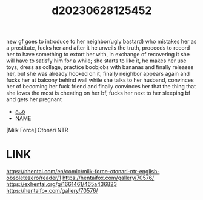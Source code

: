 :PROPERTIES:
:ID:       e62f1643-216a-432b-87cf-ec4ad71410c5
:END:
#+title: d20230628125452
#+filetags: :20230628125452:ntronary:
new gf goes to introduce to her neighbor(ugly bastard) who mistakes her as a prostitute, fucks her and after it he unveils the truth, proceeds to record her to have something to extort her with, in exchange of recovering it she will have to satisfy him for a while; she starts to like it, he makes her use toys, dress as collage, practice boobjobs with bananas and finally releases her, but she was already hooked on it, finally neighbor appears again and fucks her at balcony behind wall while she talks to her husband, convinces her of becoming her fuck friend and finally convinces her that the thing that she loves the most is cheating on her bf, fucks her next to her sleeping bf and gets her pregnant
- [[id:a5ed1742-1855-4106-8361-17cdf1925c6c][oᴗo]]
- NAME
[Milk Force] Otonari NTR
* LINK
https://nhentai.com/en/comic/milk-force-otonari-ntr-english-obsoletezero/reader/1
https://hentaifox.com/gallery/70576/
https://exhentai.org/g/1661461/465a436823
https://hentaifox.com/gallery/70576/
